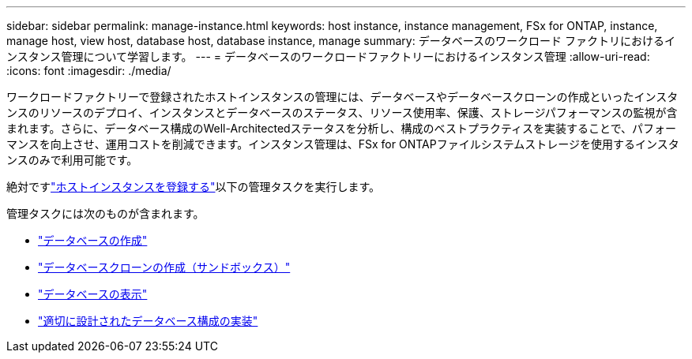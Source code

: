 ---
sidebar: sidebar 
permalink: manage-instance.html 
keywords: host instance, instance management, FSx for ONTAP, instance, manage host, view host, database host, database instance, manage 
summary: データベースのワークロード ファクトリにおけるインスタンス管理について学習します。 
---
= データベースのワークロードファクトリーにおけるインスタンス管理
:allow-uri-read: 
:icons: font
:imagesdir: ./media/


[role="lead"]
ワークロードファクトリーで登録されたホストインスタンスの管理には、データベースやデータベースクローンの作成といったインスタンスのリソースのデプロイ、インスタンスとデータベースのステータス、リソース使用率、保護、ストレージパフォーマンスの監視が含まれます。さらに、データベース構成のWell-Architectedステータスを分析し、構成のベストプラクティスを実装することで、パフォーマンスを向上させ、運用コストを削減できます。インスタンス管理は、FSx for ONTAPファイルシステムストレージを使用するインスタンスのみで利用可能です。

絶対ですlink:register-instance.html["ホストインスタンスを登録する"]以下の管理タスクを実行します。

管理タスクには次のものが含まれます。

* link:create-database.html["データベースの作成"]
* link:create-sandbox-clone.html["データベースクローンの作成（サンドボックス）"]
* link:view-databases.html["データベースの表示"]
* link:optimize-configurations.html["適切に設計されたデータベース構成の実装"]

